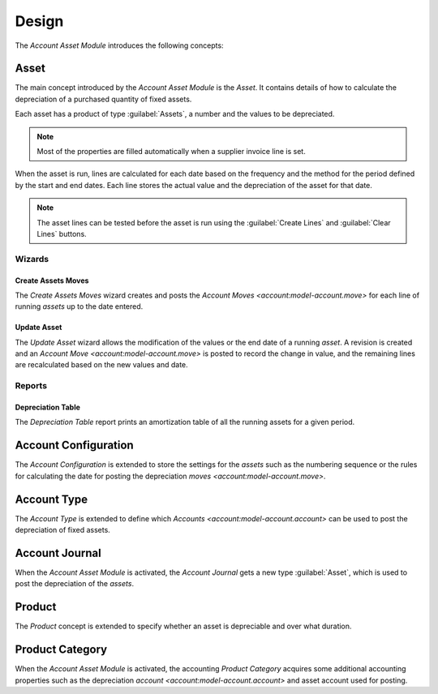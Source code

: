 ******
Design
******

The *Account Asset Module* introduces the following concepts:

.. _model-account.asset:

Asset
=====

The main concept introduced by the *Account Asset Module* is the *Asset*.
It contains details of how to calculate the depreciation of a purchased
quantity of fixed assets.

Each asset has a product of type :guilabel:`Assets`, a number and the values to
be depreciated.

.. note::

   Most of the properties are filled automatically when a supplier invoice line
   is set.

When the asset is run, lines are calculated for each date based on the frequency
and the method for the period defined by the start and end dates.
Each line stores the actual value and the depreciation of the asset for that
date.

.. note::

   The asset lines can be tested before the asset is run using the
   :guilabel:`Create Lines` and :guilabel:`Clear Lines` buttons.


.. seealso::

   The Assets can be found by opening the main menu item:

      |Financial --> Assets --> Assets|__

      .. |Financial --> Assets --> Assets| replace:: :menuselection:`Financial --> Assets --> Assets`
      __ https://demo.tryton.org/model/account.asset

Wizards
-------

.. _wizard-account.asset.create_moves:

Create Assets Moves
^^^^^^^^^^^^^^^^^^^

The *Create Assets Moves* wizard creates and posts the `Account Moves
<account:model-account.move>` for each line of running *assets* up to the date
entered.

.. seealso::

   The Create Assets Moves can be launched from the main menu item:

      |Financial --> Assets --> Create Assets Moves|__

      .. |Financial --> Assets --> Create Assets Moves| replace:: :menuselection:`Financial --> Assets --> Create Assets Moves`
      __ https://demo.tryton.org/wizard/account.asset.create_moves

.. _wizard-account.asset.update:

Update Asset
^^^^^^^^^^^^

The *Update Asset* wizard allows the modification of the values or the end date
of a running *asset*.
A revision is created and an `Account Move <account:model-account.move>` is
posted to record the change in value, and the remaining lines are recalculated
based on the new values and date.

Reports
-------

.. _report-account.asset.depreciation_table:

Depreciation Table
^^^^^^^^^^^^^^^^^^

The *Depreciation Table* report prints an amortization table of all the running
assets for a given period.

.. _model-account.configuration:

Account Configuration
=====================

The *Account Configuration* is extended to store the settings for the *assets*
such as the numbering sequence or the rules for calculating the date for
posting the depreciation `moves <account:model-account.move>`.

.. seealso::

   The `Account Configuration <account:model-account.configuration>` concept is
   introduced by the :doc:`Account Module <account:index>`.

.. _model-account.account.type:

Account Type
============

The *Account Type* is extended to define which `Accounts
<account:model-account.account>` can be used to post the depreciation of fixed
assets.

.. seealso::

   The `Account Type <account:model-account.account.type>` concept is
   introduced by the :doc:`Account Module <account:index>`.


.. _model-account.journal:

Account Journal
===============

When the *Account Asset Module* is activated, the *Account Journal* gets a new
type :guilabel:`Asset`, which is used to post the depreciation of the *assets*.

.. seealso::

   The `Account Journal <account:model-account.journal>` concept is introduced
   by the :doc:`Account Module <account:index>`.

.. _concept-product:

Product
=======

The *Product* concept is extended to specify whether an asset is depreciable
and over what duration.

.. seealso::

   The `Product <product:concept-product>` concept is introduced by the
   :doc:`Product Module <product:index>`.

.. _model-product.category:

Product Category
================

When the *Account Asset Module* is activated, the accounting *Product Category*
acquires some additional accounting properties such as the depreciation
`account <account:model-account.account>` and asset account used for posting.

.. seealso::

   The accounting `Product Category <account_product:model-product.category>`
   concept is introduced by the :doc:`Account Product Module
   <account_product:index>`.
